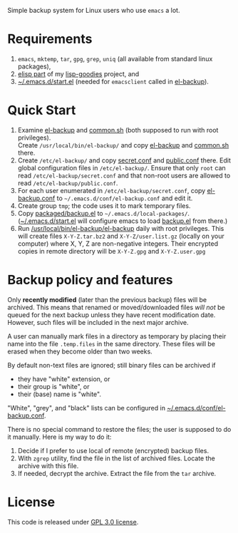 Simple backup system for Linux users who use ~emacs~ a lot.

* Requirements
1. =emacs=, =mktemp=, =tar=, =gpg=, =grep=, =uniq= (all available from standard linux packages),
2. [[https://github.com/chalaev/lisp-goodies/blob/master/packaged/shalaev.el][elisp part]] of my [[https://github.com/chalaev/lisp-goodies][lisp-goodies]] project, and
3. [[https://github.com/chalaev/lisp-goodies/blob/master/packaged/start.el][~/.emacs.d/start.el]] (needed for =emacsclient= called in [[file:el-backup][el-backup]]).

* Quick Start
1. Examine [[file:el-backup][el-backup]] and [[file:common.sh][common.sh]] (both supposed to run with root privileges).\\
   Create =/usr/local/bin/el-backup/= and copy [[file:el-backup][el-backup]] and [[file:common.sh][common.sh]] there.
2. Create =/etc/el-backup/= and copy [[file:secret.conf][secret.conf]] and [[file:public.conf][public.conf]] there.
   Edit global configuration files in =/etc/el-backup/=. Ensure that only ~root~ can read =/etc/el-backup/secret.conf=
   and that non-root users are allowed to read  =/etc/el-backup/public.conf=.
3. For each user enumerated in =/etc/el-backup/secret.conf=, copy [[file:el-backup.conf][el-backup.conf]] to =~/.emacs.d/conf/el-backup.conf=
   and edit it.
4. Create group ~tmp~; the code uses it to mark temporary files.
5. Copy [[file:packaged/backup.el][packaged/backup.el]] to =~/.emacs.d/local-packages/=.
   ([[https://github.com/chalaev/lisp-goodies/blob/master/packaged/start.el][~/.emacs.d/start.el]] will configure emacs to load [[file:packaged/backup.el][backup.el]] from there.)
6. Run [[file:el-backup][/usr/local/bin/el-backup/el-backup]] daily with root privileges.
   This will create files =X-Y-Z.tar.bz2= and =X-Y-Z/user.list.gz= (locally on your computer) where X, Y, Z are non-negative integers.
   Their encrypted copies in remote directory will be =X-Y-Z.gpg= and =X-Y-Z.user.gpg=

* Backup policy and features
Only *recently modified* (later than the previous backup) files will be archived.
This means that renamed or moved/downloaded files /will not/ be queued for the next backup unless they have recent modification date.
However, such files will be included in the next major archive.

A user can manually mark files in a directory as temporary by placing their name into the file
=.temp.files= in the same directory. These files will be erased when they become older than two weeks.

By default non-text files are ignored; still binary files can be archived if
- they have "white" extension, or
- their group is "white", or
- their (base) name  is "white".

"White", "grey", and "black" lists can be configured in  [[file:el-backup.conf][~/.emacs.d/conf/el-backup.conf]].

There is no special command to restore the files; the user is supposed to do it manually. Here is my way to do it:
1. Decide if I prefer to use local of remote (encrypted) backup files.
2. With =zgrep= utility, find the file in the list of archived files. Locate the archive with this file.
3. If needed, decrypt the archive. Extract the file from the =tar= archive.

* License
This code is released under [[file:LICENSE][GPL 3.0 license]].

